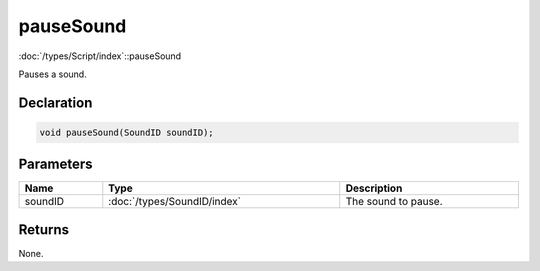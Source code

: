 pauseSound
==========

:doc:`/types/Script/index`::pauseSound

Pauses a sound.

Declaration
-----------

.. code-block:: cpp

	void pauseSound(SoundID soundID);

Parameters
----------

.. list-table::
	:width: 100%
	:header-rows: 1
	:class: code-table

	* - Name
	  - Type
	  - Description
	* - soundID
	  - :doc:`/types/SoundID/index`
	  - The sound to pause.

Returns
-------

None.